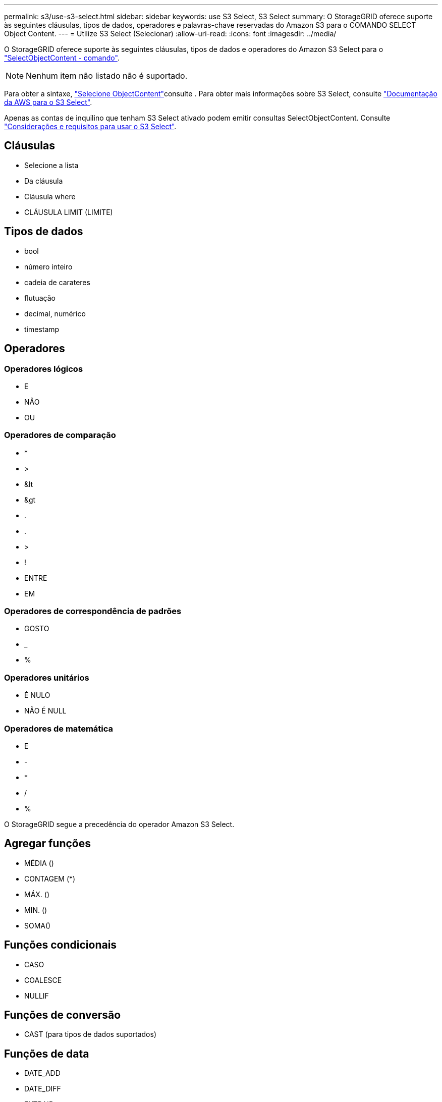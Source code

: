 ---
permalink: s3/use-s3-select.html 
sidebar: sidebar 
keywords: use S3 Select, S3 Select 
summary: O StorageGRID oferece suporte às seguintes cláusulas, tipos de dados, operadores e palavras-chave reservadas do Amazon S3 para o COMANDO SELECT Object Content. 
---
= Utilize S3 Select (Selecionar)
:allow-uri-read: 
:icons: font
:imagesdir: ../media/


[role="lead"]
O StorageGRID oferece suporte às seguintes cláusulas, tipos de dados e operadores do Amazon S3 Select para o link:select-object-content.html["SelectObjectContent - comando"].


NOTE: Nenhum item não listado não é suportado.

Para obter a sintaxe, link:select-object-content.html["Selecione ObjectContent"]consulte . Para obter mais informações sobre S3 Select, consulte https://docs.aws.amazon.com/AmazonS3/latest/userguide/selecting-content-from-objects.html["Documentação da AWS para o S3 Select"^].

Apenas as contas de inquilino que tenham S3 Select ativado podem emitir consultas SelectObjectContent. Consulte link:../admin/manage-s3-select-for-tenant-accounts.html["Considerações e requisitos para usar o S3 Select"].



== Cláusulas

* Selecione a lista
* Da cláusula
* Cláusula where
* CLÁUSULA LIMIT (LIMITE)




== Tipos de dados

* bool
* número inteiro
* cadeia de carateres
* flutuação
* decimal, numérico
* timestamp




== Operadores



=== Operadores lógicos

* E
* NÃO
* OU




=== Operadores de comparação

* *
* >
* &lt
* &gt
* .
* .
* >
* !
* ENTRE
* EM




=== Operadores de correspondência de padrões

* GOSTO
* _
* %




=== Operadores unitários

* É NULO
* NÃO É NULL




=== Operadores de matemática

* E
* -
* *
* /
* %


O StorageGRID segue a precedência do operador Amazon S3 Select.



== Agregar funções

* MÉDIA ()
* CONTAGEM (*)
* MÁX. ()
* MIN. ()
* SOMA()




== Funções condicionais

* CASO
* COALESCE
* NULLIF




== Funções de conversão

* CAST (para tipos de dados suportados)




== Funções de data

* DATE_ADD
* DATE_DIFF
* EXTRAIR
* TO_STRING
* TO_TIMESTAMP
* UTCNOW




== Funções de cadeia de carateres

* CHAR_LENGTH, CHARACTER_LENGTH
* BAIXAR
* SUBSTRING
* APARAR
* SUPERIOR

